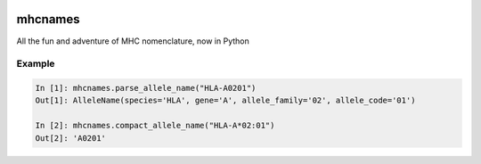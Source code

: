|Build Status|

mhcnames
========

All the fun and adventure of MHC nomenclature, now in Python

Example
-------

.. code:: python

    In [1]: mhcnames.parse_allele_name("HLA-A0201")
    Out[1]: AlleleName(species='HLA', gene='A', allele_family='02', allele_code='01')

    In [2]: mhcnames.compact_allele_name("HLA-A*02:01")
    Out[2]: 'A0201'

.. |Build Status| image:: https://travis-ci.org/hammerlab/mhcnames.svg?branch=master
   :target: https://travis-ci.org/hammerlab/mhcnames
